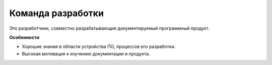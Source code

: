 Команда разработки
==================

.. index::
   Адресаты
   Команда разработки

Это разработчики, совместно разрабатывающие документируемый программный продукт.

**Особенности**

* Хорошие знания в области устройства ПО, процессов его разработки.
* Высокая мотивация к изучению документации и продукта.
